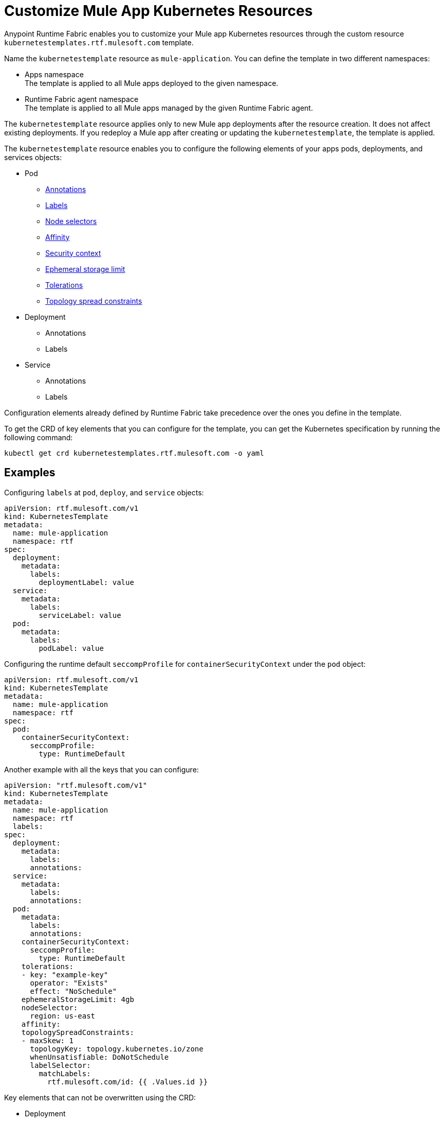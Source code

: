 = Customize Mule App Kubernetes Resources

Anypoint Runtime Fabric enables you to customize your Mule app Kubernetes resources through the custom resource `kubernetestemplates.rtf.mulesoft.com` template.

Name the `kubernetestemplate` resource as `mule-application`. You can define the template in two different namespaces:

* Apps namespace +
The template is applied to all Mule apps deployed to the given namespace.

* Runtime Fabric agent namespace +
The template is applied to all Mule apps managed by the given Runtime Fabric agent.

The `kubernetestemplate` resource applies only to new Mule app deployments after the resource creation. It does not affect existing deployments. If you redeploy a Mule app after creating or updating the `kubernetestemplate`, the template is applied.

The `kubernetestemplate` resource enables you to configure the following elements of your apps pods, deployments, and services objects:

* Pod
** https://kubernetes.io/docs/concepts/overview/working-with-objects/annotations/[Annotations^]
** https://kubernetes.io/docs/concepts/overview/working-with-objects/labels/[Labels^]
** https://kubernetes.io/docs/concepts/scheduling-eviction/assign-pod-node/[Node selectors^]
** https://kubernetes.io/docs/concepts/scheduling-eviction/assign-pod-node/[Affinity^]
** https://kubernetes.io/docs/tasks/configure-pod-container/security-context/[Security context^]
** https://kubernetes.io/docs/concepts/configuration/manage-resources-containers/#local-ephemeral-storage[Ephemeral storage limit^]
** https://kubernetes.io/docs/concepts/scheduling-eviction/taint-and-toleration/[Tolerations^]
** https://kubernetes.io/docs/concepts/scheduling-eviction/topology-spread-constraints/[Topology spread constraints^]


* Deployment
** Annotations
** Labels

* Service
** Annotations
** Labels

[Note]
Configuration elements already defined by Runtime Fabric take precedence over the ones you define in the template.

To get the CRD of key elements that you can configure for the template, you can get the Kubernetes specification by running the following command:

[source,copy]
----
kubectl get crd kubernetestemplates.rtf.mulesoft.com -o yaml
----


== Examples

Configuring `labels` at `pod`, `deploy`, and `service` objects:

[source,copy]
----
apiVersion: rtf.mulesoft.com/v1
kind: KubernetesTemplate
metadata:
  name: mule-application
  namespace: rtf
spec:
  deployment:
    metadata:
      labels:
        deploymentLabel: value
  service:
    metadata:
      labels:
        serviceLabel: value
  pod:
    metadata:
      labels:
        podLabel: value
----

Configuring the runtime default `seccompProfile` for `containerSecurityContext` under the `pod` object:

[source,copy]
----
apiVersion: rtf.mulesoft.com/v1
kind: KubernetesTemplate
metadata:
  name: mule-application
  namespace: rtf
spec:
  pod:
    containerSecurityContext:
      seccompProfile:
        type: RuntimeDefault
----

Another example with all the keys that you can configure:

[source,copy]
----
apiVersion: "rtf.mulesoft.com/v1"
kind: KubernetesTemplate
metadata:
  name: mule-application
  namespace: rtf
  labels:
spec:
  deployment:
    metadata:
      labels:
      annotations:
  service:
    metadata:
      labels:
      annotations:
  pod:
    metadata:
      labels:
      annotations:
    containerSecurityContext:
      seccompProfile: 
        type: RuntimeDefault
    tolerations:
    - key: "example-key"
      operator: "Exists"
      effect: "NoSchedule"
    ephemeralStorageLimit: 4gb
    nodeSelector:
      region: us-east
    affinity:
    topologySpreadConstraints:
    - maxSkew: 1
      topologyKey: topology.kubernetes.io/zone
      whenUnsatisfiable: DoNotSchedule
      labelSelector:
        matchLabels:
          rtf.mulesoft.com/id: {{ .Values.id }}
----

Key elements that can not be overwritten using the CRD:

* Deployment
** Labels
*** Environment
*** Organization
*** Type
**** rtf.mulesoft.com/id
**** rtf.mulesoft.com/version
**** rtf.mulesoft.com/agentNamespace

* Annotations
** rtfc.mulesoft.com/egress-ruleset (if set in deployment values)
** rtf.mulesoft.com/desiredStatus
** rtf.mulesoft.com/replicas
** rtf.mulesoft.com/version

* Pods
** Annotations
*** fluentbit.io/exclude
*** mulesoft.com/resources
** Labels
*** App
*** Environment
*** Am-org-id
*** Root-org-id
*** Organization
*** rtf.mulesoft.com/id
*** rtf.mulesoft.com/generation
*** Type
**** rtf.mulesoft.com/disableAmLogForwarding
*** Name
* Resources
** Ephemeral-storage (if is not set in env.resources or cluster flavor is rtfc)
* SecurityContext
** runAsUser
** runAsGroup
** allowPrivilageEscalation
** Capabilities
* NodeSelector
** kubernetes.io/os
** kubernetes.io/arch
** beta.kubernetes.io/os
** beta.kubernetes.io/arch
** RTF.DeploymentNodeSelector
* Affinity
** podAntiAffinity
